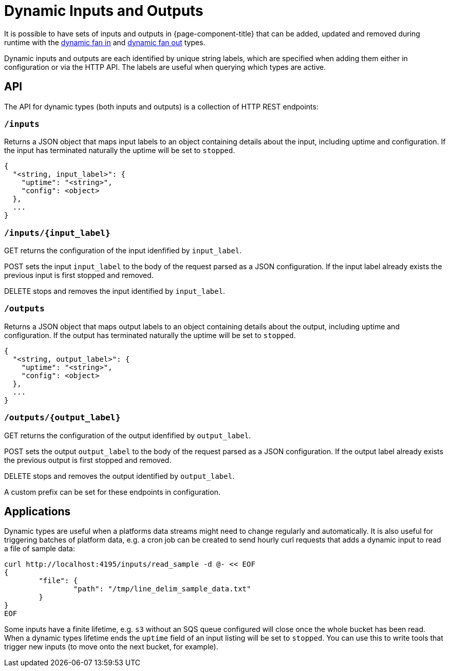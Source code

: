 = Dynamic Inputs and Outputs

It is possible to have sets of inputs and outputs in {page-component-title} that can be added,
updated and removed during runtime with the xref:components:inputs/dynamic.adoc[dynamic fan in] and
xref:components:outputs/dynamic.adoc[dynamic fan out] types.

Dynamic inputs and outputs are each identified by unique string labels, which
are specified when adding them either in configuration or via the HTTP API. The
labels are useful when querying which types are active.

== API

The API for dynamic types (both inputs and outputs) is a collection of HTTP REST
endpoints:

=== `/inputs`

Returns a JSON object that maps input labels to an object containing details
about the input, including uptime and configuration. If the input has terminated
naturally the uptime will be set to `stopped`.

[source,json]
----
{
  "<string, input_label>": {
    "uptime": "<string>",
    "config": <object>
  },
  ...
}
----

=== `+/inputs/{input_label}+`

GET returns the configuration of the input idenfified by `input_label`.

POST sets the input `input_label` to the body of the request parsed as a JSON
configuration. If the input label already exists the previous input is first
stopped and removed.

DELETE stops and removes the input identified by `input_label`.

=== `/outputs`

Returns a JSON object that maps output labels to an object containing details
about the output, including uptime and configuration. If the output has
terminated naturally the uptime will be set to `stopped`.

[source,json]
----
{
  "<string, output_label>": {
    "uptime": "<string>",
    "config": <object>
  },
  ...
}
----

=== `+/outputs/{output_label}+`

GET returns the configuration of the output idenfified by `output_label`.

POST sets the output `output_label` to the body of the request parsed as a JSON
configuration. If the output label already exists the previous output is first
stopped and removed.

DELETE stops and removes the output identified by `output_label`.

A custom prefix can be set for these endpoints in configuration.

== Applications

Dynamic types are useful when a platforms data streams might need to change
regularly and automatically. It is also useful for triggering batches of
platform data, e.g. a cron job can be created to send hourly curl requests that
adds a dynamic input to read a file of sample data:

[source,sh]
----
curl http://localhost:4195/inputs/read_sample -d @- << EOF
{
	"file": {
		"path": "/tmp/line_delim_sample_data.txt"
	}
}
EOF
----

Some inputs have a finite lifetime, e.g. `s3` without an SQS queue configured
will close once the whole bucket has been read. When a dynamic types lifetime
ends the `uptime` field of an input listing will be set to `stopped`. You can
use this to write tools that trigger new inputs (to move onto the next bucket,
for example).
